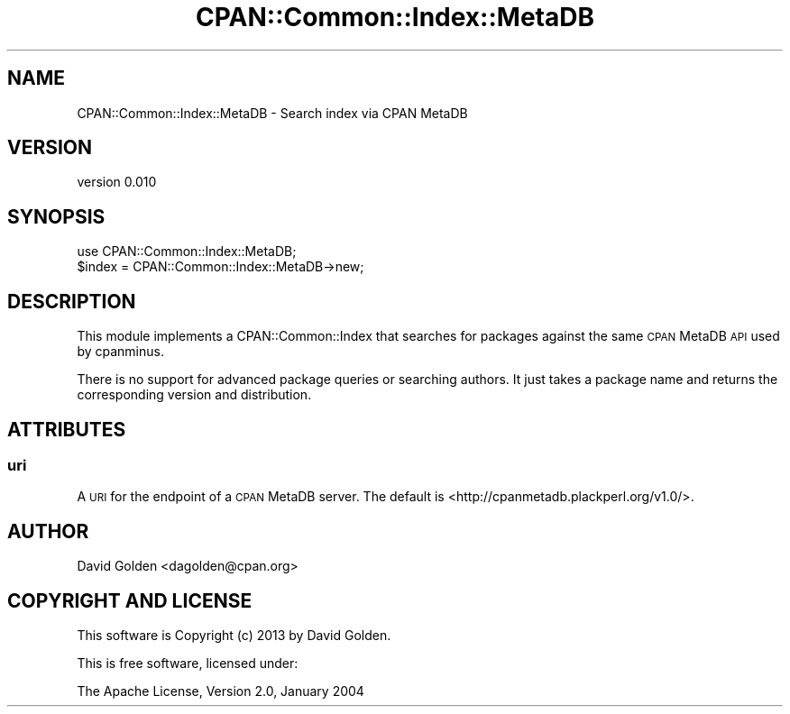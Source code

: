 .\" Automatically generated by Pod::Man 4.14 (Pod::Simple 3.40)
.\"
.\" Standard preamble:
.\" ========================================================================
.de Sp \" Vertical space (when we can't use .PP)
.if t .sp .5v
.if n .sp
..
.de Vb \" Begin verbatim text
.ft CW
.nf
.ne \\$1
..
.de Ve \" End verbatim text
.ft R
.fi
..
.\" Set up some character translations and predefined strings.  \*(-- will
.\" give an unbreakable dash, \*(PI will give pi, \*(L" will give a left
.\" double quote, and \*(R" will give a right double quote.  \*(C+ will
.\" give a nicer C++.  Capital omega is used to do unbreakable dashes and
.\" therefore won't be available.  \*(C` and \*(C' expand to `' in nroff,
.\" nothing in troff, for use with C<>.
.tr \(*W-
.ds C+ C\v'-.1v'\h'-1p'\s-2+\h'-1p'+\s0\v'.1v'\h'-1p'
.ie n \{\
.    ds -- \(*W-
.    ds PI pi
.    if (\n(.H=4u)&(1m=24u) .ds -- \(*W\h'-12u'\(*W\h'-12u'-\" diablo 10 pitch
.    if (\n(.H=4u)&(1m=20u) .ds -- \(*W\h'-12u'\(*W\h'-8u'-\"  diablo 12 pitch
.    ds L" ""
.    ds R" ""
.    ds C` ""
.    ds C' ""
'br\}
.el\{\
.    ds -- \|\(em\|
.    ds PI \(*p
.    ds L" ``
.    ds R" ''
.    ds C`
.    ds C'
'br\}
.\"
.\" Escape single quotes in literal strings from groff's Unicode transform.
.ie \n(.g .ds Aq \(aq
.el       .ds Aq '
.\"
.\" If the F register is >0, we'll generate index entries on stderr for
.\" titles (.TH), headers (.SH), subsections (.SS), items (.Ip), and index
.\" entries marked with X<> in POD.  Of course, you'll have to process the
.\" output yourself in some meaningful fashion.
.\"
.\" Avoid warning from groff about undefined register 'F'.
.de IX
..
.nr rF 0
.if \n(.g .if rF .nr rF 1
.if (\n(rF:(\n(.g==0)) \{\
.    if \nF \{\
.        de IX
.        tm Index:\\$1\t\\n%\t"\\$2"
..
.        if !\nF==2 \{\
.            nr % 0
.            nr F 2
.        \}
.    \}
.\}
.rr rF
.\" ========================================================================
.\"
.IX Title "CPAN::Common::Index::MetaDB 3"
.TH CPAN::Common::Index::MetaDB 3 "2017-07-26" "perl v5.32.0" "User Contributed Perl Documentation"
.\" For nroff, turn off justification.  Always turn off hyphenation; it makes
.\" way too many mistakes in technical documents.
.if n .ad l
.nh
.SH "NAME"
CPAN::Common::Index::MetaDB \- Search index via CPAN MetaDB
.SH "VERSION"
.IX Header "VERSION"
version 0.010
.SH "SYNOPSIS"
.IX Header "SYNOPSIS"
.Vb 1
\&  use CPAN::Common::Index::MetaDB;
\&
\&  $index = CPAN::Common::Index::MetaDB\->new;
.Ve
.SH "DESCRIPTION"
.IX Header "DESCRIPTION"
This module implements a CPAN::Common::Index that searches for packages against
the same \s-1CPAN\s0 MetaDB \s-1API\s0 used by cpanminus.
.PP
There is no support for advanced package queries or searching authors.  It just
takes a package name and returns the corresponding version and distribution.
.SH "ATTRIBUTES"
.IX Header "ATTRIBUTES"
.SS "uri"
.IX Subsection "uri"
A \s-1URI\s0 for the endpoint of a \s-1CPAN\s0 MetaDB server. The
default is <http://cpanmetadb.plackperl.org/v1.0/>.
.SH "AUTHOR"
.IX Header "AUTHOR"
David Golden <dagolden@cpan.org>
.SH "COPYRIGHT AND LICENSE"
.IX Header "COPYRIGHT AND LICENSE"
This software is Copyright (c) 2013 by David Golden.
.PP
This is free software, licensed under:
.PP
.Vb 1
\&  The Apache License, Version 2.0, January 2004
.Ve
